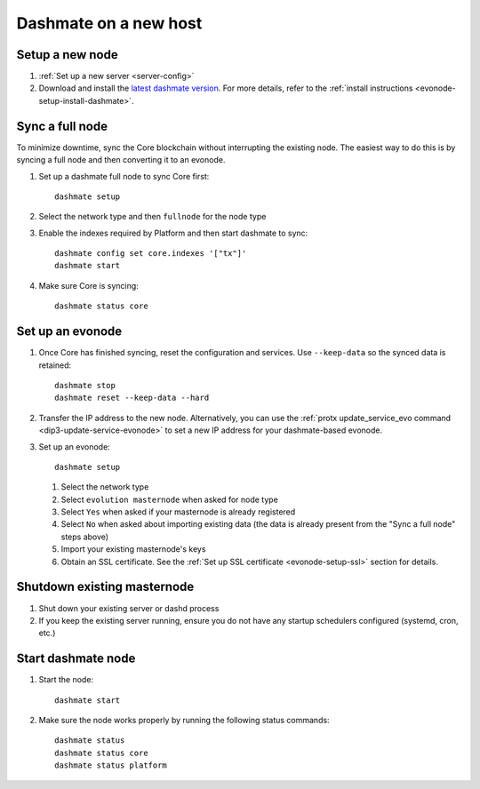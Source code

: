 .. meta::
   :description: This guide describes how to set up a Dash evolution masternode.

.. _evonode-upgrade-new-host:

======================
Dashmate on a new host
======================

Setup a new node
----------------

1. :ref:`Set up a new server <server-config>`
2. Download and install the `latest dashmate version
   <https://github.com/dashpay/platform/releases/latest>`__. For more details, refer to the
   :ref:`install instructions <evonode-setup-install-dashmate>`.

Sync a full node
----------------

To minimize downtime, sync the Core blockchain without interrupting the existing node. The easiest
way to do this is by syncing a full node and then converting it to an evonode.

1. Set up a dashmate full node to sync Core first::
     
     dashmate setup

2. Select the network type and then ``fullnode`` for the node type
3. Enable the indexes required by Platform and then start dashmate to sync::
     
     dashmate config set core.indexes '["tx"]'
     dashmate start

4. Make sure Core is syncing::
     
     dashmate status core

Set up an evonode
-----------------

1. Once Core has finished syncing, reset the configuration and services. Use ``--keep-data`` so the
   synced data is retained::
     
     dashmate stop
     dashmate reset --keep-data --hard

2. Transfer the IP address to the new node. Alternatively, you can use the :ref:`protx
   update_service_evo command <dip3-update-service-evonode>` to set a new IP address for your
   dashmate-based evonode.
3. Set up an evonode::
     
     dashmate setup

   1. Select the network type
   2. Select ``evolution masternode`` when asked for node type
   3. Select ``Yes`` when asked if your masternode is already registered
   4. Select ``No`` when asked about importing existing data (the data is already present from the "Sync
      a full node" steps above)
   5. Import your existing masternode's keys
   6. Obtain an SSL certificate. See the :ref:`Set up SSL certificate <evonode-setup-ssl>` section for
      details.

Shutdown existing masternode
----------------------------

1. Shut down your existing server or dashd process
2. If you keep the existing server running, ensure you do not have any startup schedulers configured
   (systemd, cron, etc.)

Start dashmate node
-------------------

1. Start the node::

    dashmate start

2. Make sure the node works properly by running the following status commands::

    dashmate status
    dashmate status core
    dashmate status platform
